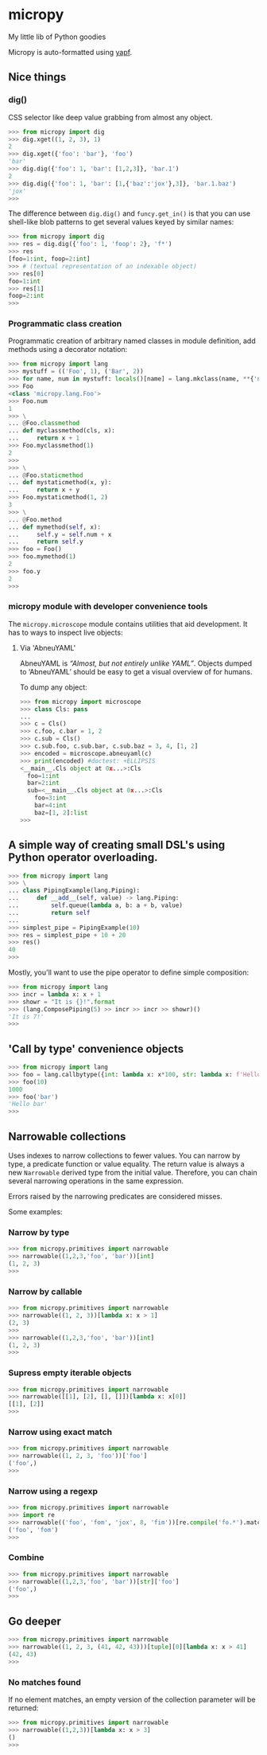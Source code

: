 * micropy

My little lib of Python goodies

Micropy is auto-formatted using [[https://github.com/google/yapf][yapf]].

** Nice things

*** dig()

CSS selector like deep value grabbing from almost any object.

#+BEGIN_SRC python
>>> from micropy import dig
>>> dig.xget((1, 2, 3), 1)
2
>>> dig.xget({'foo': 'bar'}, 'foo')
'bar'
>>> dig.dig({'foo': 1, 'bar': [1,2,3]}, 'bar.1')
2
>>> dig.dig({'foo': 1, 'bar': [1,{'baz':'jox'},3]}, 'bar.1.baz')
'jox'
>>>
#+END_SRC

The difference between =dig.dig()= and =funcy.get_in()= is that you
can use shell-like blob patterns to get several values keyed by
similar names:

#+BEGIN_SRC python
>>> from micropy import dig
>>> res = dig.dig({'foo': 1, 'foop': 2}, 'f*')
>>> res
[foo=1:int, foop=2:int]
>>> # (textual representation of an indexable object)
>>> res[0]
foo=1:int
>>> res[1]
foop=2:int
>>>
#+END_SRC


*** Programmatic class creation

Programmatic creation of arbitrary named classes in module definition,
add methods using a decorator notation:

#+BEGIN_SRC python
>>> from micropy import lang
>>> mystuff = (('Foo', 1), ('Bar', 2))
>>> for name, num in mystuff: locals()[name] = lang.mkclass(name, **{'num': num})
>>> Foo
<class 'micropy.lang.Foo'>
>>> Foo.num
1
>>> \
... @Foo.classmethod
... def myclassmethod(cls, x):
...     return x + 1
>>> Foo.myclassmethod(1)
2
>>>
>>> \
... @Foo.staticmethod
... def mystaticmethod(x, y):
...     return x + y
>>> Foo.mystaticmethod(1, 2)
3
>>> \
... @Foo.method
... def mymethod(self, x):
...     self.y = self.num + x
...     return self.y
>>> foo = Foo()
>>> foo.mymethod(1)
2
>>> foo.y
2
>>>
#+END_SRC

*** micropy module with developer convenience tools

The =micropy.microscope= module contains utilities that aid
development. It has to ways to inspect live objects:


**** Via 'AbneuYAML'

AbneuYAML is /“Almost, but not entirely unlike YAML”/. Objects dumped
to ‘AbneuYAML’ should be easy to get a visual overview of for humans.

To dump any object:

#+BEGIN_SRC python
>>> from micropy import microscope
>>> class Cls: pass
...
>>> c = Cls()
>>> c.foo, c.bar = 1, 2
>>> c.sub = Cls()
>>> c.sub.foo, c.sub.bar, c.sub.baz = 3, 4, [1, 2]
>>> encoded = microscope.abneuyaml(c)
>>> print(encoded) #doctest: +ELLIPSIS
<__main__.Cls object at 0x...>:Cls
  foo=1:int
  bar=2:int
  sub=<__main__.Cls object at 0x...>:Cls
    foo=3:int
    bar=4:int
    baz=[1, 2]:list
>>>
#+END_SRC


** A simple way of creating small DSL's using Python operator overloading.

#+BEGIN_SRC python
>>> from micropy import lang
>>> \
... class PipingExample(lang.Piping):
...     def __add__(self, value) -> lang.Piping:
...         self.queue(lambda a, b: a + b, value)
...         return self
...
>>> simplest_pipe = PipingExample(10)
>>> res = simplest_pipe + 10 + 20
>>> res()
40
>>>
#+END_SRC

Mostly, you'll want to use the pipe operator to define simple
composition:

#+BEGIN_SRC python
>>> from micropy import lang
>>> incr = lambda x: x + 1
>>> showr = "It is {}!".format
>>> (lang.ComposePiping(5) >> incr >> incr >> showr)()
'It is 7!'
>>>
#+END_SRC

** 'Call by type' convenience objects

#+BEGIN_SRC python
>>> from micropy import lang
>>> foo = lang.callbytype({int: lambda x: x*100, str: lambda x: f'Hello {x}'})
>>> foo(10)
1000
>>> foo('bar')
'Hello bar'
>>>
#+END_SRC

** Narrowable collections

Uses indexes to narrow collections to fewer values. You can narrow by
type, a predicate function or value equality. The return value is
always a new =Narrowable= derived type from the initial
value. Therefore, you can chain several narrowing operations in the
same expression.

Errors raised by the narrowing predicates are considered misses.

Some examples:

*** Narrow by type

#+BEGIN_SRC python
>>> from micropy.primitives import narrowable
>>> narrowable((1,2,3,'foo', 'bar'))[int]
(1, 2, 3)
>>>
#+END_SRC

*** Narrow by callable

#+BEGIN_SRC python
>>> from micropy.primitives import narrowable
>>> narrowable((1, 2, 3))[lambda x: x > 1]
(2, 3)
>>>
>>> narrowable((1,2,3,'foo', 'bar'))[int]
(1, 2, 3)
>>>
#+END_SRC

*** Supress empty iterable objects

#+BEGIN_SRC python
>>> from micropy.primitives import narrowable
>>> narrowable([[1], [2], [], []])[lambda x: x[0]]
[[1], [2]]
>>>
#+END_SRC

*** Narrow using exact match

#+BEGIN_SRC python
>>> from micropy.primitives import narrowable
>>> narrowable((1, 2, 3, 'foo'))['foo']
('foo',)
>>>
#+END_SRC

*** Narrow using a regexp

#+BEGIN_SRC python
>>> from micropy.primitives import narrowable
>>> import re
>>> narrowable(('foo', 'fom', 'jox', 8, 'fim'))[re.compile('fo.*').match]
('foo', 'fom')
>>>
#+END_SRC

*** Combine

#+BEGIN_SRC python
>>> from micropy.primitives import narrowable
>>> narrowable((1,2,3,'foo', 'bar'))[str]['foo']
('foo',)
>>>
#+END_SRC

** Go deeper

#+BEGIN_SRC python
>>> from micropy.primitives import narrowable
>>> narrowable((1, 2, 3, (41, 42, 43)))[tuple][0][lambda x: x > 41]
(42, 43)
>>>
#+END_SRC

*** No matches found

If no element matches, an empty version of the collection parameter
will be returned:

#+BEGIN_SRC python
>>> from micropy.primitives import narrowable
>>> narrowable((1,2,3))[lambda x: x > 3]
()
>>>
#+END_SRC
